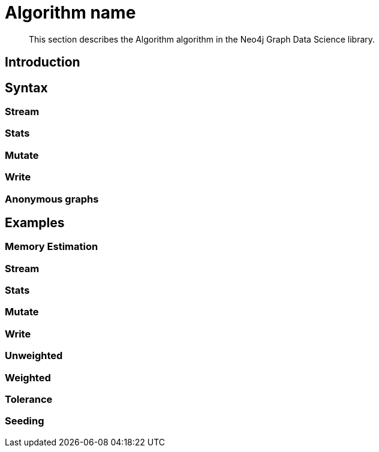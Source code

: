 [[algorithms-name]]
= Algorithm name

[abstract]
--
This section describes the Algorithm algorithm in the Neo4j Graph Data Science library.
--


[[algorithms-algo-intro]]
== Introduction


[[algorithms-algo-syntax]]
== Syntax


[[algorithms-algo-syntax-stream]]
=== Stream


[[algorithms-algo-syntax-stats]]
=== Stats


[[algorithms-algo-syntax-mutate]]
=== Mutate


[[algorithms-algo-syntax-write]]
=== Write


[[algorithms-algo-syntax-anonymous]]
=== Anonymous graphs


[[algorithms-algo-examples]]
== Examples


[[algorithms-algo-examples-memory-estimation]]
=== Memory Estimation


[[algorithms-algo-examples-stream]]
=== Stream


[[algorithms-algo-examples-stats]]
=== Stats


[[algorithms-algo-examples-mutate]]
=== Mutate


[[algorithms-algo-examples-write]]
=== Write


[[algorithms-algo-examples-unweighted]]
=== Unweighted


[[algorithms-algo-examples-weighted]]
=== Weighted


[[algorithms-algo-examples-tolerance]]
=== Tolerance


[[algorithms-algo-examples-seeding]]
=== Seeding


